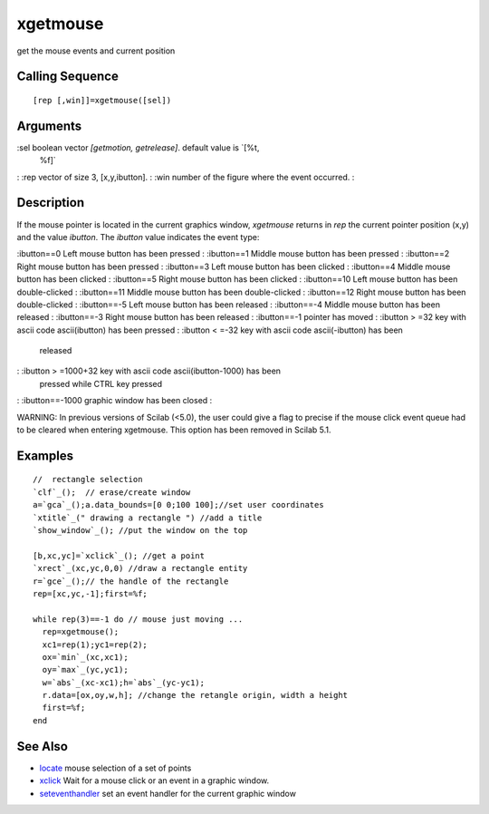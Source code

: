 


xgetmouse
=========

get the mouse events and current position



Calling Sequence
~~~~~~~~~~~~~~~~


::

    [rep [,win]]=xgetmouse([sel])




Arguments
~~~~~~~~~

:sel boolean vector `[getmotion, getrelease]`. default value is `[%t,
  %f]`
: :rep vector of size 3, [x,y,ibutton].
: :win number of the figure where the event occurred.
:



Description
~~~~~~~~~~~

If the mouse pointer is located in the current graphics window,
`xgetmouse` returns in `rep` the current pointer position (x,y) and
the value `ibutton`. The `ibutton` value indicates the event type:

:ibutton==0 Left mouse button has been pressed
: :ibutton==1 Middle mouse button has been pressed
: :ibutton==2 Right mouse button has been pressed
: :ibutton==3 Left mouse button has been clicked
: :ibutton==4 Middle mouse button has been clicked
: :ibutton==5 Right mouse button has been clicked
: :ibutton==10 Left mouse button has been double-clicked
: :ibutton==11 Middle mouse button has been double-clicked
: :ibutton==12 Right mouse button has been double-clicked
: :ibutton==-5 Left mouse button has been released
: :ibutton==-4 Middle mouse button has been released
: :ibutton==-3 Right mouse button has been released
: :ibutton==-1 pointer has moved
: :ibutton > =32 key with ascii code ascii(ibutton) has been pressed
: :ibutton < =-32 key with ascii code ascii(-ibutton) has been
  released
: :ibutton > =1000+32 key with ascii code ascii(ibutton-1000) has been
  pressed while CTRL key pressed
: :ibutton==-1000 graphic window has been closed
:

WARNING: In previous versions of Scilab (<5.0), the user could give a
flag to precise if the mouse click event queue had to be cleared when
entering xgetmouse. This option has been removed in Scilab 5.1.



Examples
~~~~~~~~


::

    //  rectangle selection
    `clf`_();  // erase/create window
    a=`gca`_();a.data_bounds=[0 0;100 100];//set user coordinates
    `xtitle`_(" drawing a rectangle ") //add a title
    `show_window`_(); //put the window on the top
    
    [b,xc,yc]=`xclick`_(); //get a point
    `xrect`_(xc,yc,0,0) //draw a rectangle entity
    r=`gce`_();// the handle of the rectangle
    rep=[xc,yc,-1];first=%f;
    
    while rep(3)==-1 do // mouse just moving ...
      rep=xgetmouse();
      xc1=rep(1);yc1=rep(2);
      ox=`min`_(xc,xc1);
      oy=`max`_(yc,yc1);
      w=`abs`_(xc-xc1);h=`abs`_(yc-yc1);
      r.data=[ox,oy,w,h]; //change the retangle origin, width a height
      first=%f;
    end




See Also
~~~~~~~~


+ `locate`_ mouse selection of a set of points
+ `xclick`_ Wait for a mouse click or an event in a graphic window.
+ `seteventhandler`_ set an event handler for the current graphic
  window


.. _locate: locate.html
.. _seteventhandler: seteventhandler.html
.. _xclick: xclick.html


